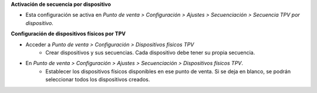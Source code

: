 **Activación de secuencia por dispositivo**

* Esta configuración se activa en *Punto de venta > Configuración > Ajustes > Secuenciación > Secuencia TPV por dispositivo*.

**Configuración de dispositivos físicos por TPV**

* Acceder a *Punto de venta > Configuración > Dispositivos físicos TPV*
   - Crear dispositivos y sus secuencias. Cada dispositivo debe tener su
     propia secuencia.

* En *Punto de venta > Configuración > Ajustes > Secuenciación > Dispositivos físicos TPV*.
   - Establecer los dispositivos físicos disponibles en ese punto de venta.
     Si se deja en blanco, se podrán seleccionar todos los dispositivos creados.
